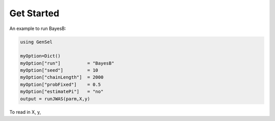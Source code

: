 Get Started
===========

An example to run BayesB:

.. code-block:: julia

	using GenSel
	
	myOption=Dict()
	myOption["run"]          = "BayesB"
	myOption["seed"]         = 10	
	myOption["chainLength"]  = 2000
	myOption["probFixed"]    = 0.5 
	myOption["estimatePi"]   = "no"
	output = runJWAS(parm,X,y)
	
To read in X, y,


